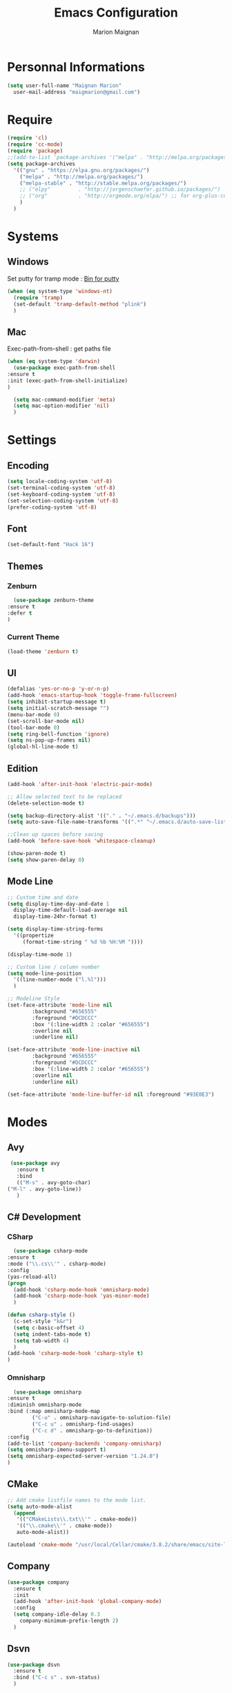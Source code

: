 #+TITLE: Emacs Configuration
#+AUTHOR: Marion Maignan

* Personnal Informations
  #+BEGIN_SRC emacs-lisp
    (setq user-full-name "Maignan Marion"
	  user-mail-address "maigmarion@gmail.com")
  #+END_SRC
* Require
  #+BEGIN_SRC emacs-lisp
    (require 'cl)
    (require 'cc-mode)
    (require 'package)
    ;;(add-to-list 'package-archives '("melpa" . "http://melpa.org/packages/"))
    (setq package-archives
	  '(("gnu" . "https://elpa.gnu.org/packages/")
	    ("melpa" . "http://melpa.org/packages/")
	    ("melpa-stable" . "http://stable.melpa.org/packages/")
	    ;; ("elpy"		   . "http://jorgenschaefer.github.io/packages/")
	    ;; ("org"		   . "http://orgmode.org/elpa/") ;; for org-plus-contrib
	    )
	  )
  #+END_SRC
* Systems
** Windows
   Set putty for tramp mode : [[http://www.chiark.greenend.org.uk/~sgtatham/putty/download.html][Bin for putty]]
   #+BEGIN_SRC emacs-lisp
     (when (eq system-type 'windows-nt)
       (require 'tramp)
       (set-default 'tramp-default-method "plink")
       )
   #+END_SRC
** Mac
   Exec-path-from-shell : get paths file
   #+BEGIN_SRC emacs-lisp
     (when (eq system-type 'darwin)
       (use-package exec-path-from-shell
	 :ensure t
	 :init (exec-path-from-shell-initialize)
	 )

       (setq mac-command-modifier 'meta)
       (setq mac-option-modifier 'nil)
       )
   #+END_SRC
* Settings
** Encoding
   #+BEGIN_SRC emacs-lisp
     (setq locale-coding-system 'utf-8)
     (set-terminal-coding-system 'utf-8)
     (set-keyboard-coding-system 'utf-8)
     (set-selection-coding-system 'utf-8)
     (prefer-coding-system 'utf-8)
   #+END_SRC
** Font
   #+BEGIN_SRC emacs-lisp
     (set-default-font "Hack 16")
   #+END_SRC
** Themes
*** Zenburn
    #+BEGIN_SRC emacs-lisp
      (use-package zenburn-theme
	:ensure t
	:defer t
	)
    #+END_SRC
*** Current Theme
    #+BEGIN_SRC emacs-lisp
      (load-theme 'zenburn t)
    #+END_SRC
** UI
   #+BEGIN_SRC emacs-lisp
     (defalias 'yes-or-no-p 'y-or-n-p)
     (add-hook 'emacs-startup-hook 'toggle-frame-fullscreen)
     (setq inhibit-startup-message t)
     (setq initial-scratch-message "")
     (menu-bar-mode 0)
     (set-scroll-bar-mode nil)
     (tool-bar-mode 0)
     (setq ring-bell-function 'ignore)
     (setq ns-pop-up-frames nil)
     (global-hl-line-mode t)
   #+END_SRC
** Edition
   #+BEGIN_SRC emacs-lisp
     (add-hook 'after-init-hook 'electric-pair-mode)

     ;; Allow selected text to be replaced
     (delete-selection-mode t)

     (setq backup-directory-alist '(("." . "~/.emacs.d/backups")))
     (setq auto-save-file-name-transforms '((".*" "~/.emacs.d/auto-save-list" t)))

     ;;Clean up spaces before saving
     (add-hook 'before-save-hook 'whitespace-cleanup)

     (show-paren-mode t)
     (setq show-paren-delay 0)
   #+END_SRC
** Mode Line
   #+BEGIN_SRC emacs-lisp
     ;; Custom time and date
     (setq display-time-day-and-date 1
	   display-time-default-load-average nil
	   display-time-24hr-format t)

     (setq display-time-string-forms
	   '((propertize
	      (format-time-string " %d %b %H:%M "))))

     (display-time-mode 1)

     ;; Custom line / column number
     (setq mode-line-position
	   '((line-number-mode ("l.%l")))
	   )

     ;; Modeline Style
     (set-face-attribute 'mode-line nil
			 :background "#656555"
			 :foreground "#DCDCCC"
			 :box '(:line-width 2 :color "#656555")
			 :overline nil
			 :underline nil)

     (set-face-attribute 'mode-line-inactive nil
			 :background "#656555"
			 :foreground "#DCDCCC"
			 :box '(:line-width 2 :color "#656555")
			 :overline nil
			 :underline nil)

     (set-face-attribute 'mode-line-buffer-id nil :foreground "#93E0E3")
  #+END_SRC
* Modes
** Avy
    #+BEGIN_SRC emacs-lisp
     (use-package avy
       :ensure t
       :bind
       (("M-s" . avy-goto-char)
	("M-l" . avy-goto-line))
       )
   #+END_SRC
** C# Development
*** CSharp
    #+BEGIN_SRC emacs-lisp
      (use-package csharp-mode
	:ensure t
	:mode ("\\.cs\\'" . csharp-mode)
	:config
	(yas-reload-all)
	(progn
	  (add-hook 'csharp-mode-hook 'omnisharp-mode)
	  (add-hook 'csharp-mode-hook 'yas-minor-mode)
	  )

	(defun csharp-style ()
	  (c-set-style "k&r")
	  (setq c-basic-offset 4)
	  (setq indent-tabs-mode t)
	  (setq tab-width 4)
	  )
	(add-hook 'csharp-mode-hook 'csharp-style t)
	)
    #+END_SRC
*** Omnisharp
    #+BEGIN_SRC emacs-lisp
      (use-package omnisharp
	:ensure t
	:diminish omnisharp-mode
	:bind (:map omnisharp-mode-map
		    ("C-u" . omnisharp-navigate-to-solution-file)
		    ("C-c u" . omnisharp-find-usages)
		    ("C-c d" . omnisharp-go-to-definition))
	:config
	(add-to-list 'company-backends 'company-omnisharp)
	(setq omnisharp-imenu-support t)
	(setq omnisharp-expected-server-version "1.24.0")
	)
    #+END_SRC
** CMake
    #+BEGIN_SRC emacs-lisp
     ;; Add cmake listfile names to the mode list.
     (setq auto-mode-alist
	   (append
	    '(("CMakeLists\\.txt\\'" . cmake-mode))
	    '(("\\.cmake\\'" . cmake-mode))
	    auto-mode-alist))

     (autoload 'cmake-mode "/usr/local/Cellar/cmake/3.8.2/share/emacs/site-lisp/cmake/cmake-mode.el" t)
   #+END_SRC
** Company
   #+BEGIN_SRC emacs-lisp
     (use-package company
       :ensure t
       :init
       (add-hook 'after-init-hook 'global-company-mode)
       :config
       (setq company-idle-delay 0.3
	     company-minimum-prefix-length 2)
       )
   #+END_SRC
** Dsvn
   #+BEGIN_SRC emacs-lisp
     (use-package dsvn
       :ensure t
       :bind ("C-c s" . svn-status)
       )
   #+END_SRC
** Ediff
   #+BEGIN_SRC emacs-lisp
     (use-package ediff
       :defer t
       :config
       (setq ediff-window-setup-function 'ediff-setup-windows-plain)
       )
   #+END_SRC
** Emmet
   #+BEGIN_SRC emacs-lisp
     (use-package emmet-mode
       :ensure t
       :defer t
       :init
       (add-hook 'web-mode-hook 'emmet-mode)
       )
   #+END_SRC
** Flycheck
   #+BEGIN_SRC emacs-lisp
     (use-package flycheck
       :ensure t
       :diminish flycheck-mode
       :init
       (global-flycheck-mode t)
       )
   #+END_SRC
** Google this
   #+BEGIN_SRC emacs-lisp
     (use-package google-this
       :ensure t
       :diminish google-this-mode
       :bind ("C-c w" . google-this-search)
       :init
       (google-this-mode t)
       )
   #+END_SRC
** Ivy / Swipper / Counsel / Smex
   #+BEGIN_SRC emacs-lisp
     (use-package ivy
       :ensure t
       :diminish ivy-mode
       :bind
       (("C-x b" . ivy-switch-buffer))
       :init
       (ivy-mode 1)
       :config
       (setq ivy-use-virtual-buffers t)
       (setq ivy-display-style 'fancy)
       )

     (use-package counsel
       :ensure t
       :bind
       (("C-c y" . counsel-yank-pop)
	("C-c i" . counsel-imenu)
	("M-x" . counsel-M-x)
	("C-x r l" . counsel-bookmark))
       )

     (use-package swiper
       :ensure t
       :bind
       ("C-s" . swiper)
       )

     (use-package smex
       :ensure t
       )

     (use-package avy-zap
       :ensure t
       :bind
       (("M-z" . avy-zap-to-char-dwim))
       )
   #+END_SRC
** Json Reformat
   #+BEGIN_SRC emacs-lisp
     (use-package json-reformat
       :ensure t
       :defer t
       )
   #+END_SRC
** Less Mode
   [[https://github.com/purcell/less-css-mode][Less Mode Git]]
   #+BEGIN_SRC emacs-lisp
     (use-package less-css-mode
       :ensure t
       :defer t
       )
   #+END_SRC
** Magit
   #+BEGIN_SRC emacs-lisp
     (use-package magit
       :ensure t
       :bind ("C-c g" . magit-status)
       )
   #+END_SRC
** Move Text
   #+BEGIN_SRC emacs-lisp
     (use-package move-text
       :ensure t
       :init
       (bind-key "M-p" 'move-text-up)
       (bind-key "M-n" 'move-text-down)
       )
   #+END_SRC
** Pivotal Tracker
   #+BEGIN_SRC emacs-lisp
     (use-package pivotal-tracker
       :ensure t
       :defer t
       :config
       (setq pivotal-api-token "")
       )
	#+END_SRC
** PlantUML
   #+BEGIN_SRC emacs-lisp
     (use-package plantuml-mode
       :ensure t
       :defer t
       :config
       (setq plantuml-output-type "png")
       )
   #+END_SRC
** Python Development
*** Elpy
    #+BEGIN_SRC emacs-lisp
      (use-package elpy
	:ensure t
	:defer t
	:init (elpy-enable)
	)
    #+END_SRC
*** Company-Jedi
	#+BEGIN_SRC emacs-lisp
	  ;; (use-package python
	  ;;   :defer t
	  ;;   :config
	  ;;   (add-to-list 'company-backends 'company-jedi)
	  ;;   )
	#+END_SRC
** Rainbow Mode
   [[https://julien.danjou.info/projects/emacs-packages#rainbow-mode][Rainbow Mode Website]]
   #+BEGIN_SRC emacs-lisp
     (use-package rainbow-mode
       :ensure t
       :diminish rainbow-mode
       :init (rainbow-mode 1)
       )
   #+END_SRC
** Rest Client
   #+BEGIN_SRC emacs-lisp
     (use-package restclient
       :ensure t
       :defer t
       )
   #+END_SRC
** Shader Mode
   #+BEGIN_SRC emacs-lisp
     (use-package shader-mode
       :ensure t
       :defer t
       )
   #+END_SRC
** Undo Tree
   #+BEGIN_SRC emacs-lisp
     (use-package undo-tree
       :ensure t
       :diminish undo-tree-mode
       :defer t
       :init (global-undo-tree-mode)
       )
   #+END_SRC
** Web Mode
   #+BEGIN_SRC emacs-lisp
     (use-package web-mode
       :ensure t
       :mode ("\\.js\\'" . web-mode)
       :config
       (setq web-mode-content-types
	     '(("jsx" . "\\.js[x]?\\'"))
	     )
       )
   #+END_SRC
** Wgrep
   #+BEGIN_SRC emacs-lisp
     (use-package wgrep
       :ensure t)
   #+END_SRC
** Whitespace Mode
   #+BEGIN_SRC emacs-lisp
     ;; (use-package whitespace
     ;;   :diminish whitespace-mode
     ;;   :init ()
     ;;   (add-hook 'prog-mode-hook 'whitespace-mode)
     ;;   :config
     ;;   ;; (setq whitespace-style '(tabs tab-mark trailing))
     ;;   (setq whitespace-style '(tabs tab-mark))
     ;;   (setq
     ;;    whitespace-display-mappings
     ;;    '(
     ;;      (tab-mark 9 [8728 9] [92 9])
     ;;      ))
     ;;   )
   #+END_SRC
** Xcode / Swift
   Only called when the environment is a Mac OS
   [[https://github.com/swift-emacs/swift-mode][Swift Git Repository]]
   [[https://github.com/nathankot/company-sourcekit][Company Sourcekit]]
   #+BEGIN_SRC emacs-lisp
     (when (eq system-type 'darwin)
       (use-package swift-mode
	 :ensure t
	 :mode ("\\.swift\\'" . swift-mode)
	 )

       (use-package company-sourcekit
	 :ensure t
	 :mode ("\\.swift\\'" . swift-mode)
	 :config
	 (add-to-list 'company-backends 'company-sourcekit)
	 (setq sourcekit-sourcekittendaemon-executable "~/usr/local/Cellar/sourcekitten/0.17.2/bin/sourcekitten")
	 (setq company-sourcekit-use-yasnippet nil)
	 )

       (use-package flycheck-swift
	 :ensure t
	 :mode ("\\.swift\\'" . swift-mode)
	 :config
	 (setq flycheck-swift-sdk-path "/Applications/Xcode.app/Contents/Developer/Platforms/iPhoneOS.platform/Developer/SDKs/iPhoneOS.sdk")
	 (setq flycheck-swift-target "arm64-apple-ios10")
	 (eval-after-load 'flycheck '(flycheck-swift-setup))
	 )
       )
   #+END_SRC
** Yasnippet
   #+BEGIN_SRC emacs-lisp
     (use-package yasnippet
       :ensure t
       :diminish yas-minor-mode
       :init (add-hook 'prog-mode-hook #'yas-minor-mode)
       :config
       (yas-reload-all)
       )
   #+END_SRC
* Custom function
** Save TODO to org mode todo

#+BEGIN_SRC emacs-lisp
  (defun get-todos-in-file ()
    "Test function to get todos in file"
    (interactive test-todo)
    )
#+END_SRC
